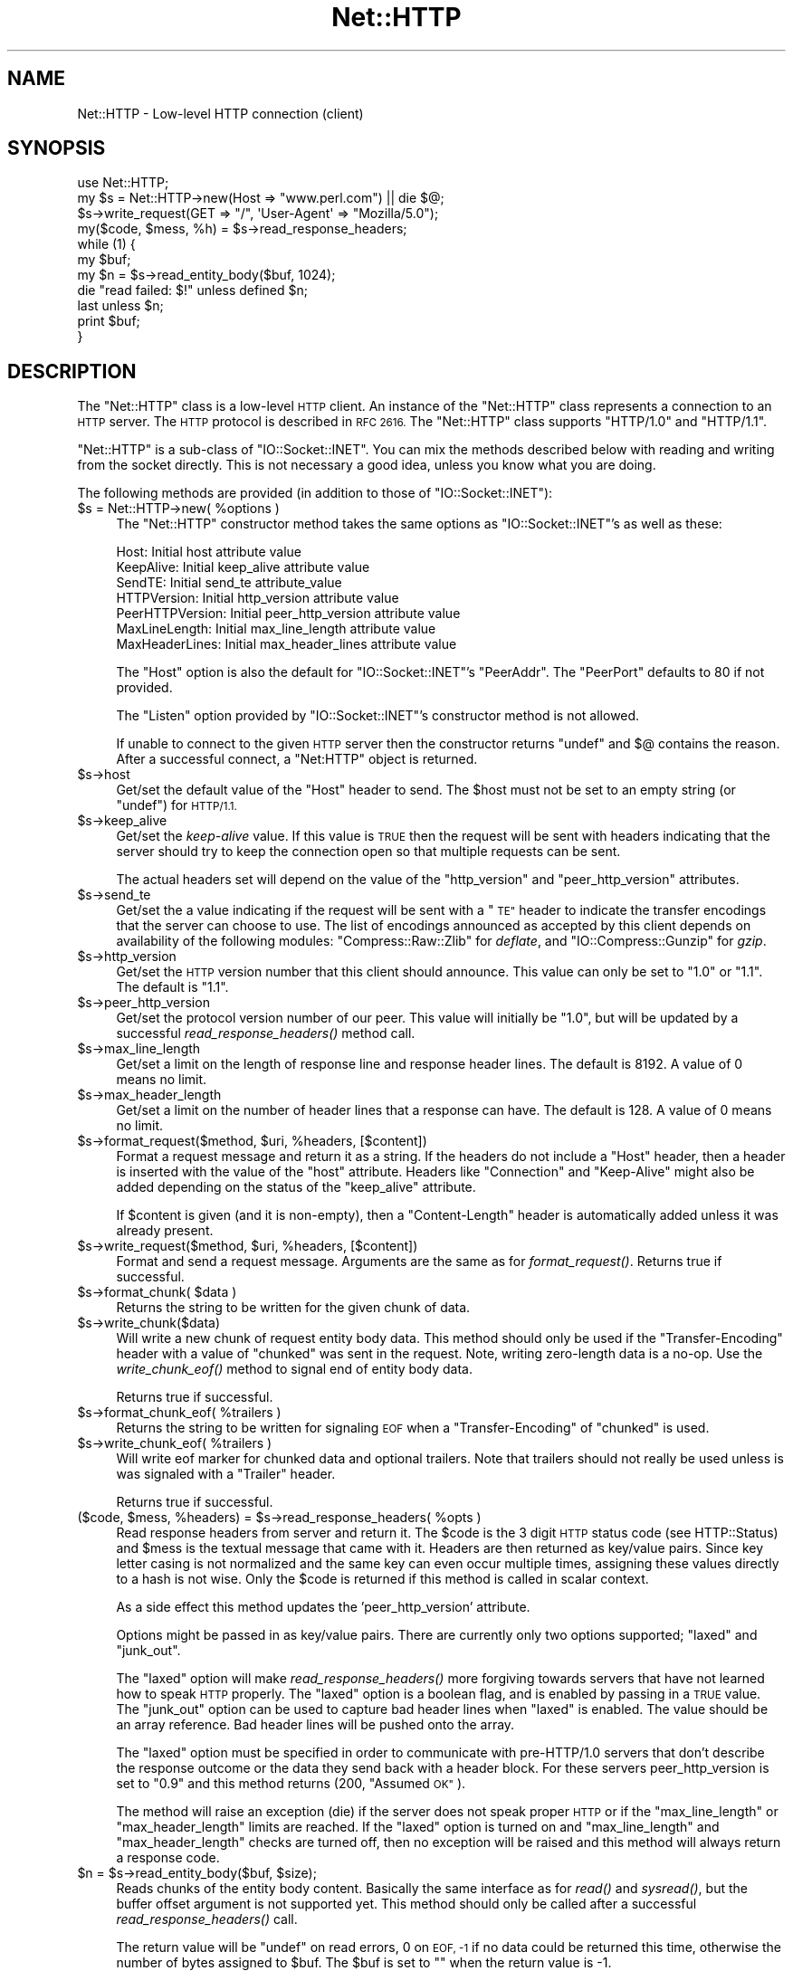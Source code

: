 .\" Automatically generated by Pod::Man 2.27 (Pod::Simple 3.28)
.\"
.\" Standard preamble:
.\" ========================================================================
.de Sp \" Vertical space (when we can't use .PP)
.if t .sp .5v
.if n .sp
..
.de Vb \" Begin verbatim text
.ft CW
.nf
.ne \\$1
..
.de Ve \" End verbatim text
.ft R
.fi
..
.\" Set up some character translations and predefined strings.  \*(-- will
.\" give an unbreakable dash, \*(PI will give pi, \*(L" will give a left
.\" double quote, and \*(R" will give a right double quote.  \*(C+ will
.\" give a nicer C++.  Capital omega is used to do unbreakable dashes and
.\" therefore won't be available.  \*(C` and \*(C' expand to `' in nroff,
.\" nothing in troff, for use with C<>.
.tr \(*W-
.ds C+ C\v'-.1v'\h'-1p'\s-2+\h'-1p'+\s0\v'.1v'\h'-1p'
.ie n \{\
.    ds -- \(*W-
.    ds PI pi
.    if (\n(.H=4u)&(1m=24u) .ds -- \(*W\h'-12u'\(*W\h'-12u'-\" diablo 10 pitch
.    if (\n(.H=4u)&(1m=20u) .ds -- \(*W\h'-12u'\(*W\h'-8u'-\"  diablo 12 pitch
.    ds L" ""
.    ds R" ""
.    ds C` ""
.    ds C' ""
'br\}
.el\{\
.    ds -- \|\(em\|
.    ds PI \(*p
.    ds L" ``
.    ds R" ''
.    ds C`
.    ds C'
'br\}
.\"
.\" Escape single quotes in literal strings from groff's Unicode transform.
.ie \n(.g .ds Aq \(aq
.el       .ds Aq '
.\"
.\" If the F register is turned on, we'll generate index entries on stderr for
.\" titles (.TH), headers (.SH), subsections (.SS), items (.Ip), and index
.\" entries marked with X<> in POD.  Of course, you'll have to process the
.\" output yourself in some meaningful fashion.
.\"
.\" Avoid warning from groff about undefined register 'F'.
.de IX
..
.nr rF 0
.if \n(.g .if rF .nr rF 1
.if (\n(rF:(\n(.g==0)) \{
.    if \nF \{
.        de IX
.        tm Index:\\$1\t\\n%\t"\\$2"
..
.        if !\nF==2 \{
.            nr % 0
.            nr F 2
.        \}
.    \}
.\}
.rr rF
.\"
.\" Accent mark definitions (@(#)ms.acc 1.5 88/02/08 SMI; from UCB 4.2).
.\" Fear.  Run.  Save yourself.  No user-serviceable parts.
.    \" fudge factors for nroff and troff
.if n \{\
.    ds #H 0
.    ds #V .8m
.    ds #F .3m
.    ds #[ \f1
.    ds #] \fP
.\}
.if t \{\
.    ds #H ((1u-(\\\\n(.fu%2u))*.13m)
.    ds #V .6m
.    ds #F 0
.    ds #[ \&
.    ds #] \&
.\}
.    \" simple accents for nroff and troff
.if n \{\
.    ds ' \&
.    ds ` \&
.    ds ^ \&
.    ds , \&
.    ds ~ ~
.    ds /
.\}
.if t \{\
.    ds ' \\k:\h'-(\\n(.wu*8/10-\*(#H)'\'\h"|\\n:u"
.    ds ` \\k:\h'-(\\n(.wu*8/10-\*(#H)'\`\h'|\\n:u'
.    ds ^ \\k:\h'-(\\n(.wu*10/11-\*(#H)'^\h'|\\n:u'
.    ds , \\k:\h'-(\\n(.wu*8/10)',\h'|\\n:u'
.    ds ~ \\k:\h'-(\\n(.wu-\*(#H-.1m)'~\h'|\\n:u'
.    ds / \\k:\h'-(\\n(.wu*8/10-\*(#H)'\z\(sl\h'|\\n:u'
.\}
.    \" troff and (daisy-wheel) nroff accents
.ds : \\k:\h'-(\\n(.wu*8/10-\*(#H+.1m+\*(#F)'\v'-\*(#V'\z.\h'.2m+\*(#F'.\h'|\\n:u'\v'\*(#V'
.ds 8 \h'\*(#H'\(*b\h'-\*(#H'
.ds o \\k:\h'-(\\n(.wu+\w'\(de'u-\*(#H)/2u'\v'-.3n'\*(#[\z\(de\v'.3n'\h'|\\n:u'\*(#]
.ds d- \h'\*(#H'\(pd\h'-\w'~'u'\v'-.25m'\f2\(hy\fP\v'.25m'\h'-\*(#H'
.ds D- D\\k:\h'-\w'D'u'\v'-.11m'\z\(hy\v'.11m'\h'|\\n:u'
.ds th \*(#[\v'.3m'\s+1I\s-1\v'-.3m'\h'-(\w'I'u*2/3)'\s-1o\s+1\*(#]
.ds Th \*(#[\s+2I\s-2\h'-\w'I'u*3/5'\v'-.3m'o\v'.3m'\*(#]
.ds ae a\h'-(\w'a'u*4/10)'e
.ds Ae A\h'-(\w'A'u*4/10)'E
.    \" corrections for vroff
.if v .ds ~ \\k:\h'-(\\n(.wu*9/10-\*(#H)'\s-2\u~\d\s+2\h'|\\n:u'
.if v .ds ^ \\k:\h'-(\\n(.wu*10/11-\*(#H)'\v'-.4m'^\v'.4m'\h'|\\n:u'
.    \" for low resolution devices (crt and lpr)
.if \n(.H>23 .if \n(.V>19 \
\{\
.    ds : e
.    ds 8 ss
.    ds o a
.    ds d- d\h'-1'\(ga
.    ds D- D\h'-1'\(hy
.    ds th \o'bp'
.    ds Th \o'LP'
.    ds ae ae
.    ds Ae AE
.\}
.rm #[ #] #H #V #F C
.\" ========================================================================
.\"
.IX Title "Net::HTTP 3"
.TH Net::HTTP 3 "2013-03-10" "perl v5.18.2" "User Contributed Perl Documentation"
.\" For nroff, turn off justification.  Always turn off hyphenation; it makes
.\" way too many mistakes in technical documents.
.if n .ad l
.nh
.SH "NAME"
Net::HTTP \- Low\-level HTTP connection (client)
.SH "SYNOPSIS"
.IX Header "SYNOPSIS"
.Vb 4
\& use Net::HTTP;
\& my $s = Net::HTTP\->new(Host => "www.perl.com") || die $@;
\& $s\->write_request(GET => "/", \*(AqUser\-Agent\*(Aq => "Mozilla/5.0");
\& my($code, $mess, %h) = $s\->read_response_headers;
\&
\& while (1) {
\&    my $buf;
\&    my $n = $s\->read_entity_body($buf, 1024);
\&    die "read failed: $!" unless defined $n;
\&    last unless $n;
\&    print $buf;
\& }
.Ve
.SH "DESCRIPTION"
.IX Header "DESCRIPTION"
The \f(CW\*(C`Net::HTTP\*(C'\fR class is a low-level \s-1HTTP\s0 client.  An instance of the
\&\f(CW\*(C`Net::HTTP\*(C'\fR class represents a connection to an \s-1HTTP\s0 server.  The
\&\s-1HTTP\s0 protocol is described in \s-1RFC 2616. \s0 The \f(CW\*(C`Net::HTTP\*(C'\fR class
supports \f(CW\*(C`HTTP/1.0\*(C'\fR and \f(CW\*(C`HTTP/1.1\*(C'\fR.
.PP
\&\f(CW\*(C`Net::HTTP\*(C'\fR is a sub-class of \f(CW\*(C`IO::Socket::INET\*(C'\fR.  You can mix the
methods described below with reading and writing from the socket
directly.  This is not necessary a good idea, unless you know what you
are doing.
.PP
The following methods are provided (in addition to those of
\&\f(CW\*(C`IO::Socket::INET\*(C'\fR):
.ie n .IP "$s = Net::HTTP\->new( %options )" 4
.el .IP "\f(CW$s\fR = Net::HTTP\->new( \f(CW%options\fR )" 4
.IX Item "$s = Net::HTTP->new( %options )"
The \f(CW\*(C`Net::HTTP\*(C'\fR constructor method takes the same options as
\&\f(CW\*(C`IO::Socket::INET\*(C'\fR's as well as these:
.Sp
.Vb 7
\&  Host:            Initial host attribute value
\&  KeepAlive:       Initial keep_alive attribute value
\&  SendTE:          Initial send_te attribute_value
\&  HTTPVersion:     Initial http_version attribute value
\&  PeerHTTPVersion: Initial peer_http_version attribute value
\&  MaxLineLength:   Initial max_line_length attribute value
\&  MaxHeaderLines:  Initial max_header_lines attribute value
.Ve
.Sp
The \f(CW\*(C`Host\*(C'\fR option is also the default for \f(CW\*(C`IO::Socket::INET\*(C'\fR's
\&\f(CW\*(C`PeerAddr\*(C'\fR.  The \f(CW\*(C`PeerPort\*(C'\fR defaults to 80 if not provided.
.Sp
The \f(CW\*(C`Listen\*(C'\fR option provided by \f(CW\*(C`IO::Socket::INET\*(C'\fR's constructor
method is not allowed.
.Sp
If unable to connect to the given \s-1HTTP\s0 server then the constructor
returns \f(CW\*(C`undef\*(C'\fR and $@ contains the reason.  After a successful
connect, a \f(CW\*(C`Net:HTTP\*(C'\fR object is returned.
.ie n .IP "$s\->host" 4
.el .IP "\f(CW$s\fR\->host" 4
.IX Item "$s->host"
Get/set the default value of the \f(CW\*(C`Host\*(C'\fR header to send.  The \f(CW$host\fR
must not be set to an empty string (or \f(CW\*(C`undef\*(C'\fR) for \s-1HTTP/1.1.\s0
.ie n .IP "$s\->keep_alive" 4
.el .IP "\f(CW$s\fR\->keep_alive" 4
.IX Item "$s->keep_alive"
Get/set the \fIkeep-alive\fR value.  If this value is \s-1TRUE\s0 then the
request will be sent with headers indicating that the server should try
to keep the connection open so that multiple requests can be sent.
.Sp
The actual headers set will depend on the value of the \f(CW\*(C`http_version\*(C'\fR
and \f(CW\*(C`peer_http_version\*(C'\fR attributes.
.ie n .IP "$s\->send_te" 4
.el .IP "\f(CW$s\fR\->send_te" 4
.IX Item "$s->send_te"
Get/set the a value indicating if the request will be sent with a \*(L"\s-1TE\*(R"\s0
header to indicate the transfer encodings that the server can choose to
use.  The list of encodings announced as accepted by this client depends
on availability of the following modules: \f(CW\*(C`Compress::Raw::Zlib\*(C'\fR for
\&\fIdeflate\fR, and \f(CW\*(C`IO::Compress::Gunzip\*(C'\fR for \fIgzip\fR.
.ie n .IP "$s\->http_version" 4
.el .IP "\f(CW$s\fR\->http_version" 4
.IX Item "$s->http_version"
Get/set the \s-1HTTP\s0 version number that this client should announce.
This value can only be set to \*(L"1.0\*(R" or \*(L"1.1\*(R".  The default is \*(L"1.1\*(R".
.ie n .IP "$s\->peer_http_version" 4
.el .IP "\f(CW$s\fR\->peer_http_version" 4
.IX Item "$s->peer_http_version"
Get/set the protocol version number of our peer.  This value will
initially be \*(L"1.0\*(R", but will be updated by a successful
\&\fIread_response_headers()\fR method call.
.ie n .IP "$s\->max_line_length" 4
.el .IP "\f(CW$s\fR\->max_line_length" 4
.IX Item "$s->max_line_length"
Get/set a limit on the length of response line and response header
lines.  The default is 8192.  A value of 0 means no limit.
.ie n .IP "$s\->max_header_length" 4
.el .IP "\f(CW$s\fR\->max_header_length" 4
.IX Item "$s->max_header_length"
Get/set a limit on the number of header lines that a response can
have.  The default is 128.  A value of 0 means no limit.
.ie n .IP "$s\->format_request($method, $uri, %headers, [$content])" 4
.el .IP "\f(CW$s\fR\->format_request($method, \f(CW$uri\fR, \f(CW%headers\fR, [$content])" 4
.IX Item "$s->format_request($method, $uri, %headers, [$content])"
Format a request message and return it as a string.  If the headers do
not include a \f(CW\*(C`Host\*(C'\fR header, then a header is inserted with the value
of the \f(CW\*(C`host\*(C'\fR attribute.  Headers like \f(CW\*(C`Connection\*(C'\fR and
\&\f(CW\*(C`Keep\-Alive\*(C'\fR might also be added depending on the status of the
\&\f(CW\*(C`keep_alive\*(C'\fR attribute.
.Sp
If \f(CW$content\fR is given (and it is non-empty), then a \f(CW\*(C`Content\-Length\*(C'\fR
header is automatically added unless it was already present.
.ie n .IP "$s\->write_request($method, $uri, %headers, [$content])" 4
.el .IP "\f(CW$s\fR\->write_request($method, \f(CW$uri\fR, \f(CW%headers\fR, [$content])" 4
.IX Item "$s->write_request($method, $uri, %headers, [$content])"
Format and send a request message.  Arguments are the same as for
\&\fIformat_request()\fR.  Returns true if successful.
.ie n .IP "$s\->format_chunk( $data )" 4
.el .IP "\f(CW$s\fR\->format_chunk( \f(CW$data\fR )" 4
.IX Item "$s->format_chunk( $data )"
Returns the string to be written for the given chunk of data.
.ie n .IP "$s\->write_chunk($data)" 4
.el .IP "\f(CW$s\fR\->write_chunk($data)" 4
.IX Item "$s->write_chunk($data)"
Will write a new chunk of request entity body data.  This method
should only be used if the \f(CW\*(C`Transfer\-Encoding\*(C'\fR header with a value of
\&\f(CW\*(C`chunked\*(C'\fR was sent in the request.  Note, writing zero-length data is
a no-op.  Use the \fIwrite_chunk_eof()\fR method to signal end of entity
body data.
.Sp
Returns true if successful.
.ie n .IP "$s\->format_chunk_eof( %trailers )" 4
.el .IP "\f(CW$s\fR\->format_chunk_eof( \f(CW%trailers\fR )" 4
.IX Item "$s->format_chunk_eof( %trailers )"
Returns the string to be written for signaling \s-1EOF\s0 when a
\&\f(CW\*(C`Transfer\-Encoding\*(C'\fR of \f(CW\*(C`chunked\*(C'\fR is used.
.ie n .IP "$s\->write_chunk_eof( %trailers )" 4
.el .IP "\f(CW$s\fR\->write_chunk_eof( \f(CW%trailers\fR )" 4
.IX Item "$s->write_chunk_eof( %trailers )"
Will write eof marker for chunked data and optional trailers.  Note
that trailers should not really be used unless is was signaled
with a \f(CW\*(C`Trailer\*(C'\fR header.
.Sp
Returns true if successful.
.ie n .IP "($code, $mess, %headers) = $s\->read_response_headers( %opts )" 4
.el .IP "($code, \f(CW$mess\fR, \f(CW%headers\fR) = \f(CW$s\fR\->read_response_headers( \f(CW%opts\fR )" 4
.IX Item "($code, $mess, %headers) = $s->read_response_headers( %opts )"
Read response headers from server and return it.  The \f(CW$code\fR is the 3
digit \s-1HTTP\s0 status code (see HTTP::Status) and \f(CW$mess\fR is the textual
message that came with it.  Headers are then returned as key/value
pairs.  Since key letter casing is not normalized and the same key can
even occur multiple times, assigning these values directly to a hash
is not wise.  Only the \f(CW$code\fR is returned if this method is called in
scalar context.
.Sp
As a side effect this method updates the 'peer_http_version'
attribute.
.Sp
Options might be passed in as key/value pairs.  There are currently
only two options supported; \f(CW\*(C`laxed\*(C'\fR and \f(CW\*(C`junk_out\*(C'\fR.
.Sp
The \f(CW\*(C`laxed\*(C'\fR option will make \fIread_response_headers()\fR more forgiving
towards servers that have not learned how to speak \s-1HTTP\s0 properly.  The
\&\f(CW\*(C`laxed\*(C'\fR option is a boolean flag, and is enabled by passing in a \s-1TRUE\s0
value.  The \f(CW\*(C`junk_out\*(C'\fR option can be used to capture bad header lines
when \f(CW\*(C`laxed\*(C'\fR is enabled.  The value should be an array reference.
Bad header lines will be pushed onto the array.
.Sp
The \f(CW\*(C`laxed\*(C'\fR option must be specified in order to communicate with
pre\-HTTP/1.0 servers that don't describe the response outcome or the
data they send back with a header block.  For these servers
peer_http_version is set to \*(L"0.9\*(R" and this method returns (200,
\&\*(L"Assumed \s-1OK\*(R"\s0).
.Sp
The method will raise an exception (die) if the server does not speak
proper \s-1HTTP\s0 or if the \f(CW\*(C`max_line_length\*(C'\fR or \f(CW\*(C`max_header_length\*(C'\fR
limits are reached.  If the \f(CW\*(C`laxed\*(C'\fR option is turned on and
\&\f(CW\*(C`max_line_length\*(C'\fR and \f(CW\*(C`max_header_length\*(C'\fR checks are turned off,
then no exception will be raised and this method will always
return a response code.
.ie n .IP "$n = $s\->read_entity_body($buf, $size);" 4
.el .IP "\f(CW$n\fR = \f(CW$s\fR\->read_entity_body($buf, \f(CW$size\fR);" 4
.IX Item "$n = $s->read_entity_body($buf, $size);"
Reads chunks of the entity body content.  Basically the same interface
as for \fIread()\fR and \fIsysread()\fR, but the buffer offset argument is not
supported yet.  This method should only be called after a successful
\&\fIread_response_headers()\fR call.
.Sp
The return value will be \f(CW\*(C`undef\*(C'\fR on read errors, 0 on \s-1EOF, \-1\s0 if no data
could be returned this time, otherwise the number of bytes assigned
to \f(CW$buf\fR.  The \f(CW$buf\fR is set to "" when the return value is \-1.
.Sp
You normally want to retry this call if this function returns either
\&\-1 or \f(CW\*(C`undef\*(C'\fR with \f(CW$!\fR as \s-1EINTR\s0 or \s-1EAGAIN \s0(see Errno).  \s-1EINTR\s0
can happen if the application catches signals and \s-1EAGAIN\s0 can happen if
you made the socket non-blocking.
.Sp
This method will raise exceptions (die) if the server does not speak
proper \s-1HTTP. \s0 This can only happen when reading chunked data.
.ie n .IP "%headers = $s\->get_trailers" 4
.el .IP "\f(CW%headers\fR = \f(CW$s\fR\->get_trailers" 4
.IX Item "%headers = $s->get_trailers"
After \fIread_entity_body()\fR has returned 0 to indicate end of the entity
body, you might call this method to pick up any trailers.
.ie n .IP "$s\->_rbuf" 4
.el .IP "\f(CW$s\fR\->_rbuf" 4
.IX Item "$s->_rbuf"
Get/set the read buffer content.  The \fIread_response_headers()\fR and
\&\fIread_entity_body()\fR methods use an internal buffer which they will look
for data before they actually sysread more from the socket itself.  If
they read too much, the remaining data will be left in this buffer.
.ie n .IP "$s\->_rbuf_length" 4
.el .IP "\f(CW$s\fR\->_rbuf_length" 4
.IX Item "$s->_rbuf_length"
Returns the number of bytes in the read buffer.  This should always be
the same as:
.Sp
.Vb 1
\&    length($s\->_rbuf)
.Ve
.Sp
but might be more efficient.
.SH "SUBCLASSING"
.IX Header "SUBCLASSING"
The \fIread_response_headers()\fR and \fIread_entity_body()\fR will invoke the
\&\fIsysread()\fR method when they need more data.  Subclasses might want to
override this method to control how reading takes place.
.PP
The object itself is a glob.  Subclasses should avoid using hash key
names prefixed with \f(CW\*(C`http_\*(C'\fR and \f(CW\*(C`io_\*(C'\fR.
.SH "SEE ALSO"
.IX Header "SEE ALSO"
\&\s-1LWP\s0, IO::Socket::INET, Net::HTTP::NB
.SH "COPYRIGHT"
.IX Header "COPYRIGHT"
Copyright 2001\-2003 Gisle Aas.
.PP
This library is free software; you can redistribute it and/or
modify it under the same terms as Perl itself.
